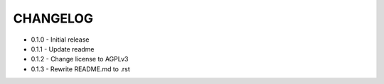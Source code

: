 =========
CHANGELOG
=========

- 0.1.0
  - Initial release
- 0.1.1
  - Update readme
- 0.1.2
  - Change license to AGPLv3
- 0.1.3
  - Rewrite README.md to .rst
